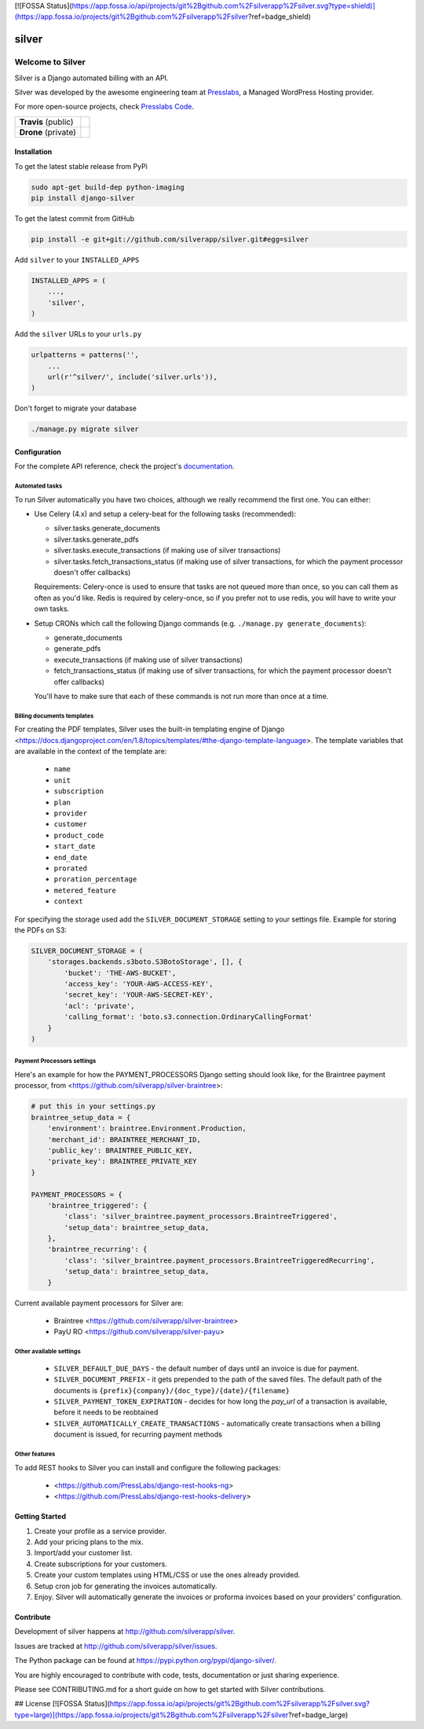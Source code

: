 [![FOSSA Status](https://app.fossa.io/api/projects/git%2Bgithub.com%2Fsilverapp%2Fsilver.svg?type=shield)](https://app.fossa.io/projects/git%2Bgithub.com%2Fsilverapp%2Fsilver?ref=badge_shield)

silver 
======

==================
Welcome to Silver
==================


Silver is a Django automated billing with an API.

Silver was developed by the awesome engineering team at Presslabs_, 
a Managed WordPress Hosting provider.

For more open-source projects, check `Presslabs Code`_. 

.. _Presslabs: https://www.presslabs.com/
.. _`Presslabs Code`: https://www.presslabs.org/

.. list-table::

   * - **Travis** (public)
     - .. image:: https://travis-ci.org/silverapp/silver.svg?branch=master
                  :target: https://travis-ci.org/silverapp/silver
   * - **Drone** (private)
     - .. image:: https://drone.presslabs.net/api/badges/silverapp/silver/status.svg?branch=master
                  :target: https://drone.presslabs.net/silverapp/silver


Installation
------------

To get the latest stable release from PyPi

.. code-block:: bash

    sudo apt-get build-dep python-imaging
    pip install django-silver

To get the latest commit from GitHub

.. code-block:: bash

    pip install -e git+git://github.com/silverapp/silver.git#egg=silver

Add ``silver`` to your ``INSTALLED_APPS``

.. code-block:: python

    INSTALLED_APPS = (
        ...,
        'silver',
    )

Add the ``silver`` URLs to your ``urls.py``

.. code-block:: python

    urlpatterns = patterns('',
        ...
        url(r'^silver/', include('silver.urls')),
    )

Don't forget to migrate your database

.. code-block:: bash

    ./manage.py migrate silver


Configuration
-------------

For the complete API reference, check the project's documentation_.

.. _documentation: https://www.presslabs.org/silver/docs/.

Automated tasks
~~~~~~~~~~~~~~~
To run Silver automatically you have two choices, although we really recommend the first one. You can either:

* Use Celery (4.x) and setup a celery-beat for the following tasks (recommended):

  * silver.tasks.generate_documents
  * silver.tasks.generate_pdfs
  * silver.tasks.execute_transactions (if making use of silver transactions)
  * silver.tasks.fetch_transactions_status (if making use of silver transactions, for which the payment processor doesn't offer callbacks)

  Requirements:
  Celery-once is used to ensure that tasks are not queued more than once, so you can call them as often as you'd like.
  Redis is required by celery-once, so if you prefer not to use redis, you will have to write your own tasks.

* Setup CRONs which call the following Django commands (e.g. ``./manage.py generate_documents``):

  * generate_documents
  * generate_pdfs
  * execute_transactions (if making use of silver transactions)
  * fetch_transactions_status (if making use of silver transactions, for which the payment processor doesn't offer callbacks)

  You'll have to make sure that each of these commands is not run more than once at a time.
  
Billing documents templates
~~~~~~~~~~~~~~~~~~~~~~~~~~~
For creating the PDF templates, Silver uses the built-in templating engine of
Django <https://docs.djangoproject.com/en/1.8/topics/templates/#the-django-template-language>. 
The template variables that are available in the context of the template are:

    * ``name``
    * ``unit``
    * ``subscription``
    * ``plan``
    * ``provider``
    * ``customer``
    * ``product_code``
    * ``start_date``
    * ``end_date``
    * ``prorated``
    * ``proration_percentage``
    * ``metered_feature``
    * ``context``

For specifying the storage used add the ``SILVER_DOCUMENT_STORAGE`` setting to 
your settings file. Example for storing the PDFs on S3:

.. code-block:: python

    SILVER_DOCUMENT_STORAGE = (
        'storages.backends.s3boto.S3BotoStorage', [], {
            'bucket': 'THE-AWS-BUCKET',
            'access_key': 'YOUR-AWS-ACCESS-KEY',
            'secret_key': 'YOUR-AWS-SECRET-KEY',
            'acl': 'private',
            'calling_format': 'boto.s3.connection.OrdinaryCallingFormat'
        }
    )
    
Payment Processors settings
~~~~~~~~~~~~~~~~~~~~~~~~~~~

Here's an example for how the PAYMENT_PROCESSORS Django setting should look like, for the Braintree payment processor, from <https://github.com/silverapp/silver-braintree>:

.. code-block:: python

    # put this in your settings.py
    braintree_setup_data = {
        'environment': braintree.Environment.Production,
        'merchant_id': BRAINTREE_MERCHANT_ID,
        'public_key': BRAINTREE_PUBLIC_KEY,
        'private_key': BRAINTREE_PRIVATE_KEY
    }

    PAYMENT_PROCESSORS = {
        'braintree_triggered': {
            'class': 'silver_braintree.payment_processors.BraintreeTriggered',
            'setup_data': braintree_setup_data,
        },
        'braintree_recurring': {
            'class': 'silver_braintree.payment_processors.BraintreeTriggeredRecurring',
            'setup_data': braintree_setup_data,
        }

Current available payment processors for Silver are:

    * Braintree <https://github.com/silverapp/silver-braintree>
    * PayU RO <https://github.com/silverapp/silver-payu>

Other available settings
~~~~~~~~~~~~~~~~~~~~~~~~

    * ``SILVER_DEFAULT_DUE_DAYS`` - the default number of days until an invoice is due for payment.
    * ``SILVER_DOCUMENT_PREFIX`` - it gets prepended to the path of the saved files.
      The default path of the documents is ``{prefix}{company}/{doc_type}/{date}/{filename}``
    * ``SILVER_PAYMENT_TOKEN_EXPIRATION`` - decides for how long the `pay_url` of a transaction is available, before it needs to be reobtained
    * ``SILVER_AUTOMATICALLY_CREATE_TRANSACTIONS`` - automatically create transactions when a billing document is issued, for recurring payment methods

Other features
~~~~~~~~~~~~~~

To add REST hooks to Silver you can install and configure the following packages:

    * <https://github.com/PressLabs/django-rest-hooks-ng>
    * <https://github.com/PressLabs/django-rest-hooks-delivery>


Getting Started
---------------

1. Create your profile as a service provider.
2. Add your pricing plans to the mix.
3. Import/add your customer list.
4. Create subscriptions for your customers.
5. Create your custom templates using HTML/CSS or use the ones already provided.
6. Setup cron job for generating the invoices automatically.
7. Enjoy. Silver will automatically generate the invoices or proforma invoices based on your providers' configuration.


Contribute
----------

Development of silver happens at http://github.com/silverapp/silver.

Issues are tracked at http://github.com/silverapp/silver/issues.

The Python package can be found at https://pypi.python.org/pypi/django-silver/.

You are highly encouraged to contribute with code, tests, documentation or just
sharing experience.

Please see CONTRIBUTING.md for a short guide on how to get started with Silver contributions.


## License
[![FOSSA Status](https://app.fossa.io/api/projects/git%2Bgithub.com%2Fsilverapp%2Fsilver.svg?type=large)](https://app.fossa.io/projects/git%2Bgithub.com%2Fsilverapp%2Fsilver?ref=badge_large)